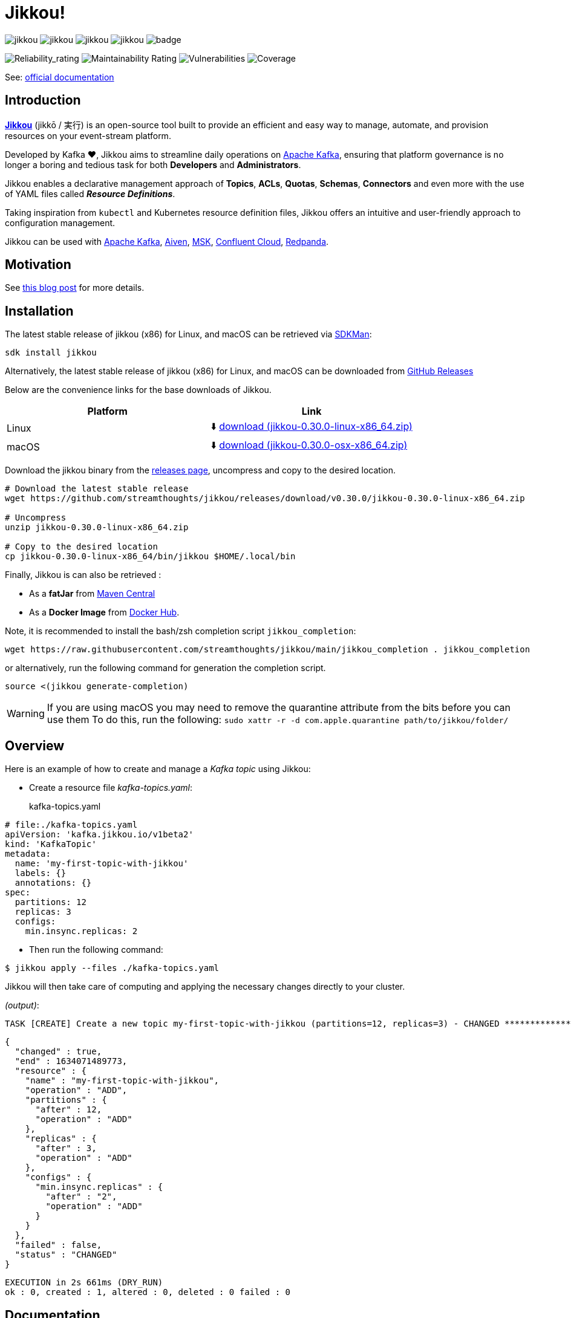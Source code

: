 = Jikkou!

image:https://img.shields.io/github/license/streamthoughts/jikkou[]
image:https://img.shields.io/github/issues/streamthoughts/jikkou[]
image:https://img.shields.io/github/forks/streamthoughts/jikkou[]
image:https://img.shields.io/github/stars/streamthoughts/jikkou[]
image:https://github.com/streamthoughts/jikkou/actions/workflows/maven-build.yml/badge.svg[]

image:https://sonarcloud.io/api/project_badges/measure?project=streamthoughts_jikkou&metric=reliability_rating[Reliability_rating]
image:https://sonarcloud.io/api/project_badges/measure?project=streamthoughts_jikkou&metric=sqale_rating[Maintainability Rating]
image:https://sonarcloud.io/api/project_badges/measure?project=streamthoughts_jikkou&metric=vulnerabilities[Vulnerabilities]
image:https://sonarcloud.io/api/project_badges/measure?project=streamthoughts_jikkou&metric=coverage[Coverage]

toc::[]

See: https://streamthoughts.github.io/jikkou/[official documentation]

== Introduction

**https://github.com/streamthoughts/jikkou[Jikkou]** (jikkō / 実行) is an open-source tool built to provide an efficient
and easy way to manage, automate, and provision resources on your event-stream platform.

Developed by Kafka ❤️, Jikkou aims to streamline daily operations on https://kafka.apache.org/documentation/[Apache Kafka], ensuring that platform governance is no longer a boring and tedious task for both **Developers** and **Administrators**.

Jikkou enables a declarative management approach of **Topics**, **ACLs**, **Quotas**, **Schemas**, **Connectors** and even more with the use of YAML files called **_Resource Definitions_**.

Taking inspiration from `kubectl` and Kubernetes resource definition files, Jikkou offers an intuitive and user-friendly approach to configuration management.

Jikkou can be used with https://kafka.apache.org/[Apache Kafka], https://aiven.io/kafka[Aiven], https://aws.amazon.com/fr/msk/[MSK], https://www.confluent.io/confluent-cloud/[Confluent Cloud], https://redpanda.com/[Redpanda].

== Motivation

See https://medium.com/@fhussonnois/why-is-managing-kafka-topics-still-such-a-pain-introducing-jikkou-4ee9d5df948[this blog post] for more details.

== Installation

The latest stable release of jikkou (x86) for Linux, and macOS can be retrieved via https://sdkman.io/[SDKMan]:

```bash
sdk install jikkou
```

Alternatively, the latest stable release of jikkou (x86) for Linux, and macOS can be downloaded from  https://github.com/streamthoughts/jikkou/releases/latest[GitHub Releases]

Below are the convenience links for the base downloads of Jikkou.

[%header,format=csv]
|===
Platform,Link
Linux, ⬇️ https://github.com/streamthoughts/jikkou/releases/download/v0.30.0/jikkou-0.30.0-linux-x86_64.zip[download (jikkou-0.30.0-linux-x86_64.zip)]
macOS,⬇️ https://github.com/streamthoughts/jikkou/releases/download/v0.30.0/jikkou-0.30.0-osx-x86_64.zip[download (jikkou-0.30.0-osx-x86_64.zip)]
|===

Download the jikkou binary from the https://github.com/streamthoughts/jikkou/releases[releases page], uncompress and copy to the desired location.

[source,bash]
----
# Download the latest stable release
wget https://github.com/streamthoughts/jikkou/releases/download/v0.30.0/jikkou-0.30.0-linux-x86_64.zip

# Uncompress
unzip jikkou-0.30.0-linux-x86_64.zip

# Copy to the desired location
cp jikkou-0.30.0-linux-x86_64/bin/jikkou $HOME/.local/bin
----

Finally, Jikkou is can also be retrieved :

* As a **fatJar** from https://repo.maven.apache.org/maven2/io/streamthoughts/jikkou/0.30.0/[Maven Central]
* As a **Docker Image** from https://hub.docker.com/r/streamthoughts/jikkou[Docker Hub].

Note, it is recommended to install the bash/zsh completion script `jikkou_completion`:

[source,bash]
----
wget https://raw.githubusercontent.com/streamthoughts/jikkou/main/jikkou_completion . jikkou_completion
----

or alternatively, run the following command for generation the completion script.

[source,bash]
----
source <(jikkou generate-completion)
----

WARNING: If you are using macOS you may need to remove the quarantine attribute from the bits before you can use them To do this, run the following: `sudo xattr -r -d com.apple.quarantine path/to/jikkou/folder/`

== Overview

Here is an example of how to create and manage a _Kafka topic_ using Jikkou:

* Create a resource file _kafka-topics.yaml_:
kafka-topics.yaml:::

[source,yaml]
----
# file:./kafka-topics.yaml
apiVersion: 'kafka.jikkou.io/v1beta2'
kind: 'KafkaTopic'
metadata:
  name: 'my-first-topic-with-jikkou'
  labels: {}
  annotations: {}
spec:
  partitions: 12
  replicas: 3
  configs:
    min.insync.replicas: 2
----

* Then run the following command:

[source,bash]
----
$ jikkou apply --files ./kafka-topics.yaml
----

Jikkou will then take care of computing and applying the necessary changes directly to your cluster.

_(output)_:

[source]
----
TASK [CREATE] Create a new topic my-first-topic-with-jikkou (partitions=12, replicas=3) - CHANGED **********************
----

[source,json]
----
{
  "changed" : true,
  "end" : 1634071489773,
  "resource" : {
    "name" : "my-first-topic-with-jikkou",
    "operation" : "ADD",
    "partitions" : {
      "after" : 12,
      "operation" : "ADD"
    },
    "replicas" : {
      "after" : 3,
      "operation" : "ADD"
    },
    "configs" : {
      "min.insync.replicas" : {
        "after" : "2",
        "operation" : "ADD"
      }
    }
  },
  "failed" : false,
  "status" : "CHANGED"
}
----

[source]
----
EXECUTION in 2s 661ms (DRY_RUN)
ok : 0, created : 1, altered : 0, deleted : 0 failed : 0
----

== Documentation

Check the official https://streamthoughts.github.io/jikkou/[documentation] for further https://streamthoughts.github.io/jikkou/docs/introducion/_installation/[installation] and usage https://streamthoughts.github.io/jikkou/docs/user-guide/[instructions].

== 🏭 Developers

You need to have  http://www.oracle.com/technetwork/java/javase/downloads/index.html[Java] and https://www.docker.com/[Docker] installed.

=== Dependencies

Jikkou CLI is built with https://micronaut.io/[Micronaut] and https://picocli.info/[Picocli]

To build the project you will need:

* Java 17
* https://www.graalvm.org/[GraalVM] 22.1.0 or newer to create native executable
* https://testcontainers.com/[TestContainer] to run integration tests

=== Build project

This project includes https://maven.apache.org/wrapper/[Maven Wrapper].

Below are the commands commonly used to build the project:

[source,bash]
----
# Build and run all tests
./mvnw clean verify

# Build and skip integration tests
./mvnw clean verify -DskipTests
----

=== Build Docker Images (locally)

[source,bash]
----
$ make
----

=== Create Native Executable

[source,bash]
----
# Build and run all tests
./mvnw clean verify -Pnative
----

You can then execute the native executable with: `./jikkou-cli/target/jikkou-$PROJECT_VERSION-runner`

=== Create Debian Package (on Linux)

[source,bash]
----
# Build and run all tests
./mvnw clean package -Pnative
./mvnw package -Pdeb
----

You can then install the package with: `sudo dpkg -i ./dist/jikkou-$PROJECT_VERSION-linux-x86_64.deb`

NOTE: Jikkou will install itself in the directory :  `/opt/jikkou`

=== Formats

This project uses the Maven plugin https://github.com/diffplug/spotless/tree/master/plugin-maven[Spotless]
to format all Java classes and to apply some code quality checks.

=== Bugs

This project uses the Maven plugin https://spotbugs.github.io/[SpotBugs] and https://find-sec-bugs.github.io/[FindSecBugs]
to run some static analysis to look for bugs in Java code.

Reported bugs can be analysed using SpotBugs GUI:

[source,bash]
----
$ ./mvnw spotbugs:gui
----

== 💡 Contributions

Any feedback, bug reports and PRs are greatly appreciated!

- **Source Code**: https://github.com/streamthoughts/jikkou
- **Issue Tracker**: https://github.com/streamthoughts/jikkou/issues

== 🙏 Show your support

You think this project can help you or your team to manage your Apache Kafka Cluster ?
Please ⭐ this repository to support us!

== Licence

This code base is available under the Apache License, version 2.